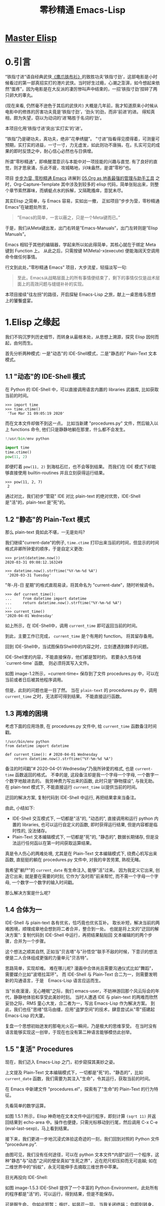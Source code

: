 #+TITLE: 零秒精通 Emacs-Lisp
* [[file:../../../../Public/02.Master-Emacs-Lisp-with-Solid-Procedures/][Master Elisp]]
:PROPERTIES:
:ID:       d80dc21b-70a3-44c9-acc2-b91d080d59d0
:END:
* 0.引言

“铁指寸进“语自经典武侠[[https://movie.douban.com/subject/1456879/][《鹰爪铁布衫》]]的致胜功夫‘铁指寸劲’，这部电影是小时候看过的第一部真招实打的港片武侠。当时好生过瘾，心潮之澎湃，如今想起来依然“蛋疼”，因为电影是在大反派的凄厉惨叫声中结束的，一招‘铁指寸劲’捏碎了两只卵大的睾丸。
[[file:../images/鹰爪铁布衫-横屏电影.jpg]]

(现在来看, 仍然毫不逊色于其后的武侠片)
大概是几年前，我才知道原来小时候从电影中的修炼的厉害功夫竟是‘铁指寸劲’，‘劲头’的劲，而非‘前进’的进。 得知真相，颇为失望，窃以为动词的‘进’略胜于名词的‘劲’。

本项目化用‘铁指寸进’突出‘实打实’的‘进’。

”铁指”乃是硬功夫，真功夫，绝非”花拳绣腿”。
”寸进”指看得见摸得着，可测量可预期，实打实的进益，一寸一寸，力无虚发，如此则功不唐捐，在。扎实可见的成果的即时反馈之中，耐心信心必然也与日俱增。

所谓”零秒精通”，即唤醒潜意识与本能中对一项技能的兴趣与直觉. 有了良好的直觉，则才思泉涌，乐此不疲，攻城略地，兴味盎然，是谓”零秒”也。
# 文字的力量，我相信文字的力量。

# 短评: 此处原本想说＂夺财霸女＂，则更有力道，注意不要用些无关痛痒的词汇，比如”攻城拔寨”，”攻城略地”，只是凑些字数; 写出真实的东西，比如打完篮球后，跑完步后，顿觉”浑身轻松”，这是真实的描述. 直觉呢?　激发之后就是一种灵感与方案信手拈来，有感觉有洞见，此处还是要好好打磨打磨，体会体会.
项目 [[https://github.com/AbstProcDo/Master-Emacs-From-Scrach-with-Solid-Procedures][步步为营, 零秒精通 Emacs]] 进展到  [[https://emacs-china.org/t/05-org-as/12092][05.Org as 地表最强的管理与助手工具]] 之时，Org-Capture-Template 其中涉及到较多的 elisp 代码，简单张贴出来，则整个章节索然寡味，而蜻蜓点水的拆解，又隔靴搔痒，意犹未尽。

其实Elisp 之简单，与 Emacs 容易，实如出一撤，
正如项目”步步为营，零秒精通 Emacs”在破题处所言，
#+BEGIN_QUOTE
”Emacs的简单，一言以蔽之，只是一个Meta键而已。”
#+END_QUOTE

于是，我们从Meta键出发，出门右转是”Emacs-Manuals”，出门左转则是”Elisp Manuals”。
# 短评: 为什么左转是 Elisp，因为单词中有个 L。

Emacs 相较于其他的编辑器，学起来所以如此得简单，其核心就在于绑定 Meta 键到 Function 上。 从此之后，只需按键 M(Meta)-x(execute) 便能海阔天空调用命令做任何事情。

行文到此处，”零秒精通 Emacs” 项目，大步流星，轻描淡写一句:

#+BEGIN_QUOTE
至此，Emacs从战略层面上的所有事情便结束了，剩下的事情仅仅是战术层面上的高效问题与缝缝补补的实现。
#+END_QUOTE

本项目接续"往左拐"的路径，开启探秘 Emacs-Lisp 之旅，献上一桌思维与思想上的饕餮盛宴。

* 1.Elisp 之缘起

我们不钩沉罗列历史细节，而转身从最根本处，从思想上溯源，探究 Elisp 因何而起，由何而生。

首先分析两种模式: 一是"动态"的 IDE-Shell模式，二是"静态的" Plain-Text 文本模式。

** 1.1 "动态"的 IDE-Shell 模式
# 问题？当前对 IDE 的具体概念并不是特别深入的掌握。 在 environment 下的
在 Python 的 IDE-Shell 中，可以直接调用语言内置的 libraries 武器库,
比如获取当前的时间。

#+BEGIN_EXAMPLE
>>> import time
>>> time.ctime()
 'Tue Mar 31 09:05:19 2020'
#+END_EXAMPLE

而在文本文件却做不到这一点。 比如当新建 "procedures.py" 文件，然后输入以上 functions 命令,
他们只是静静地躺在那里，什么都不会发生。

#+name: procedures.py
#+BEGIN_SRC python
!/usr/bin/env python

import time
time.ctime()
pow(11, 2)
#+END_SRC

即便盯着 =pow(11, 2)= 到海枯石烂，也不会等到结果。 而我们在 IDE 模式下却能够直接使用 builtin-routines 并且立刻获得运行结果。
#+name: procedures.py
#+BEGIN_EXAMPLE
>>> pow(11, 2, 7)
 2
#+END_EXAMPLE

通过对比，我们初步"管窥" IDE 对比 plain-text 的绝对优势，IDE-Shell 是"活"的，plain-text 是"死"的。

** 1.2 "静态"的 Plain-Text 模式

那么 plain-text 竟如此不堪，一无是处吗?

我们继续"current-date"的例子, =time.ctime= 打印出来当前的时间，但显示的时间格式非卿所钟爱的顺序，于是自定义更改:

#+BEGIN_EXAMPLE
>>> print(datetime.now())
2020-03-31 09:08:12.163249

>>> datetime.now().strftime("%Y-%m-%d %A")
 '2020-03-31 Tuesday'
#+END_EXAMPLE

"年-月-日 星期"的格式直观易读，将其命名为 "current-date"，随时听候调令。

#+BEGIN_EXAMPLE
>>> def current_time():
...     from datetime import datetime
...     return datetime.now().strftime("%Y-%m-%d %A")
...
>>> current_time()
'2020-04-01 Wednesday'
#+END_EXAMPLE

如上所示，在 IDE-Shell中，调用 =current_time= 即可返回当前的时间。

到此，主要工作已完成， =current_time= 是个有用的 function。 将其留存备用。

回到 IDE-Shell中，当试图保存Shell中的内容之时，立刻遭遇到棘手的问题。
#+name: image-1.1
[[file:../images/save-current-time.png]]

IDE-Shell里的内容，不能直接保存，他们都是暂时的。 若要永久性存储 `current-time` 函数,　则必须将其写入文件。

#+name: image-1.2
[[file:../images/procedures-current-time.png]]

如图 image-1.2所示，=current-time= 保存到了文件 procedures.py 中，可以在当前或者日后被其他程序调用。

但是，此刻的问题也是一目了然。 当在 =plain-text= 的 procedures.py 中，调用 =current_time= 之时，无法即可得到结果。 不能直接运行函数。

** 1.3 两难的困境

考虑下面的应用场景, 在 procedures.py 文件中, 给 =current_time= 函数备注时间戳。
#+name: procedures.py
#+begin_src ipython :session elisp :results output
!/usr/bin/env python
from datetime import datetime

def current_time(): # 2020-04-01 Wednesday
    return datetime.now().strftime("%Y-%m-%d %A")
#+end_src

备注的时间戳"# 2020-04-01 Wednesday"乃我所钟爱的格式, 也是 =current-time= 函数返回的格式。 不幸的是, 这段备注却是我一个字母一个字母, 一个数字一个数字地敲进去的。 我劳神费力写出来的函数, 此时只是"静物摆设", 与我无助。 在 plain-text 模式下, 不能直接运行 =current_time= 以提供当前的时间。

迂回的解决方案, 复制代码到 IDE-Shell 中运行, 再把结果拿来当备注。
[[file:../images/save-current-time.png]]

由此, 小结如下:
+ IDE-Shell 交互模式下, 一切都是"活"的, "动态的", 直接调用和运行 python 内置的 libraries, 也可以运行自定义的函数, 即时获得运行结果, 但是内容都是临时性的, 没法储存。
+ Plain-Text 文本编辑模式下, 一切都是"死"的, "静态的", 数据长期储存, 但是没法运行任何函以在第一时间获取运算结果。

真是令人伤心的两难处境, 尤其是在 Plain-Text 文本编辑模式下, 绕费心机写出来函数, 直挺挺的躺在 procedures.py 文件中, 对我的辛苦劳累, 熟视无睹。

我希望"躺尸"的 =current_date= 有生命注入, 能够"活"过来。 因为我定义它出来, 创造它出来; 就是要在需要的时刻, 它作为"及时雨"前来帮忙, 而不需一个字母一个字母, 一个数字一个数字的输入时间戳。

那么解决方案是什么呢?

** 1.4 合体为一

IDE-Shell 与 plain-text 各有优劣，恰巧竟也优劣互补。 取长补短，解决当前的两难困境，顺理成章地会想到将二者合并，整合到一处。
也就是将上文的"迂回的解决方案": 复制代码到 IDE-Shell 中运行，再把结果黏贴回 文本编辑的的两个步骤，合并为一个步骤。

这个想法之顺其自然,
正如当"贝吉塔"与"孙悟空"联手不敌的时候，下意识的想法便是二人合体组成更强的力量单元"贝吉特"。
#+ATTR_HTML: :width 300px
[[file:../images/龙珠:孙贝合体-黑.jpg]]

思路简单，实现却难。 难在哪儿呢?
漫画中合体尚且需要沟通仪式比如"舞蹈"，需要媒介比如"波塔拉耳环"。 而 IDE-Shell 与 Plain-Text 合二为一，则需要发明新的沟通语言，于是　Emacs-Lisp 语言应运而生。

#+ATTR_HTML: :width 300px
[[file:../images/龙珠-贝吉特.jpeg]]

当"长夜漫漫，无心睡眠"之际，我们 emacs-user，不妨神游回那个风云际会的年代，静静地体验和享受此美妙时刻。 当时人遭遇 IDE 与 plain-text 的两难而欣然妥协之际，RMS 童心大发，合二者为一，写出 Emacs-Lisp 作为解决方案。 到此，我们也任"思绪"信马由缰，应用"盗梦空间"的技术，肆意尝试从"零"搭建起 Emacs-Lisp 的大厦。

复盘一个思想初始迸发的那电光火石一瞬间，乃是极大的思维享受。
在当时没有语言能够实现这一创举，于现在也没有第二种语言能够模仿此创举。

** 1.5 "复活" Procedures

现在，我们迈入 Emacs-Lisp 之门，初步窥探其美妙之姿。

上文提及 Plain-Text 文本编辑模式下，一切都是"死"的，"静态的"，比如 =current_date= 函数，我们需要为其注入"生命"，令其运行，获取当前的时间。

在 Emacs 中新建文件 "procedures.el"，探索有了"生命"的 Plain-Text 的行为特征。

先看简单的数学运算。
#+ATTR_HTML: :width 500px
#+name: image-1.5.1
[[file:../images/arithmatic-oprations-cases.png]]

如图 1.5.1 所示，Elisp 神奇地在文本文件中运行程序，即刻计算 =(sqrt 11)= 并返回结果到 echo-area 中。操作也便捷，只需光标移动到行尾，然后调用 C-x C-e (eval-last-sexp)，马上看到结果。

接下来，我们更进一步地沉浸式体验这奇迹的一刻，我们回到对照的 Python 文件 "procedure.py".
#+ATTR_HTML: :width 500px
#+name: image-1.5.2
[[file:../images/elisp之始-sqrt-in-py-1.5.2.png]]

由图可见，我们没有任何途径，可以在 python 文本文件*内部*运行一个程序，这种"静态"与"动态"之间的壁垒真如"生死之界"，近在咫尺却压抑而无可逾越; 如在二维世界中的"蚂蚁"，永无可能伸手去摘取三维世界中苹果。

目光再投向 IDE-Shell:
#+ATTR_HTML: :width 500px
#+name: image-1.5.3
[[file:../images/elisp之始-sqrt-in-py-1.5.3.png.png]]

如图 image-1.5.3 IDE-Shell 提供了一个丰富的 Python-Environment，此处所有的程序都是"活"的，可以运行，得到结果，但是不能保存。

可是啊生命，
你如此短暂；
绚烂，如昙花一现。
当我关闭终端；
你即刻转身，消逝如烟，
只如从没来过，
却又何必说，休要挂念。

IDE-Shell 中的内容，似镜花水月，不复挽留。 只有文本文档长长久久。

接下来，我们再反复体验下 elisp 促使文本文件由"静态"转"动态"，促使 IDE-Shell由"昙花一现"转"朝朝暮暮"的高潮时刻，赞叹其曼妙之身姿，欣赏其倾城之容颜。
# 对微妙的技术时刻有生理反应。
回到 =current-date= 的案例，写入 Elisp 文件 procedures.el.
#+begin_src emacs-lisp :tangle yes
(format-time-string "%Y-%m-%d %A" (current-time))

(defun current-date ()
  (format-time-string "%Y-%m-%d %A" (current-time)))

(current-date)
#+end_src

在第一行行尾，只要按键 C-x C-e 就立刻以恰当的格式显示当前的日期。 下面两行的代码抽象出以上的行为并命名为 =current-date=，在函数末尾的括号后，先按键 C-x C-e，然后调用的函数并在行尾执行 C-x C-e，则期待的结果，瞬间出现。

于是"生死之界"而打破，二维伸手如三维之境!

(哈利路亚，(小声....

#+BEGIN_QUOTE
耶稣高声喊道∶“拉撒路 Lazarus，出来吧 Come out。”  ;;(come-out 'Lazarus) 死人果然出来了，手脚上都裹着布，脸上还包着一块布。
-- 约翰福音十一章。使拉撒路复活
#+END_QUOTE
#+ATTR_HTML: :width 450px
[[file:../images/12_Jesus_Lazarus_1024_JPEG.jpg]] [[file:../images/13_Jesus_Lazarus_1024_JPEG.jpg]]


神迹的时刻，在编程中见证。 而复活的"拉撒路"，我们人类，或真是上帝这位程序员运行的一段　Procedure 如 =(come-out 'Lazarus)= 。

** 1.6 走向"波澜壮阔"的生命

前面的五节内容，Elisp 作为解决方案，实现 IDE-Shell 与输入文本之间无缝结合。
Elisp 引擎复活了 Procedures ，从而能够在编辑的过程中，与当前的文本内部直接运行程序。

下面来看这样一个问题，在1.5节中，我们定义了 =current-date= 函数，在 "procedures.el" 文本中运行，并得到合适的格式的当前时间。  如果我在另外一个Emacs-Lisp文件中，也想调用 =current-date= 函数，该怎么办呢? 难道需要复制过去，然后重复一遍上述 C-x C-e 的调用步骤吗?

答案当然是否定的，既然 Procedures 已然复活，必然势不可挡地走向"波澜壮阔"的生命。

我们转到"scratch-buffer"中，如果要获取当前时间，只需要按键 M-: (eval-expression)，然后在 mini-buffer 中键入 =(current-date)=，便能得到结果。
#+ATTR_HTML: :width 500px
[[file:../images/elisp之始-1.6-eval-current-date.png]]

#+ATTR_HTML: :width 500px
[[file:../images/elisp之始-1.6-echo-area-current-date.png]]

而事实上，只要某个 Elisp 函数运行过一次之后，便汇入了 Emacs 这浩瀚的海洋， 我们可以从任何时间，任何地点，执行 M-: 运行该函数，迅速得到运算结果。 一次运行，无处不能用。

当我们编程 Elisp 的时候，在文本文件中，不仅可以逐个逐个函数用 C-x C-e (eval-last-sexp) 去运行，也可以整块整块 =eval-ragion=，整页整页地运行 =eval-buffer=

比如对于当前的 "procedures.el" 文本文件,

#+begin_src emacs-lisp :tangle yes
(sqrt 11)
(log 8 2)
(expt 2 3)

(defun insert-current-date ()
  "Insert the current date"
  (interactive "*")
  (insert (format-time-string "%Y-%m-%d %A" (current-time)))
  )
(defun current-date ()
  (format-time-string "%Y-%m-%d %A" (current-time)))
(current-date)
#+end_src

M-x 调用 eval-buffer 就能运行全部的代码。

本章行到此处，Elisp 波澜壮阔的大幕，正徐徐拉开。
我们从 IDE-Shell 与 Plain-Text 各自的局限出发，于两难的困境之中，萌发合并 IDE-Shell 与 Plain-Text 的想法，于是 Elisp 作为实现方案而诞生，由此运行应用程序的 Emacs-Lisp 引擎与输入文本之间无缝结合。 吹入“生命“给编辑器中静态的数据与函数，令其原地复活。 作为 emacs-user 我们也由此起步，在 Emac-Elisp 的强大交互功能中，开始神奇而富有创造性的工作。

下一章，我们将从 =current-date= 的剩余问题出发，登堂入室论述 Elisp 之眼: interactive。

-----------------------------------------------------------------
本项目开源打赏，三天后打赏额满200大洋，连载更新第二章: Elisp 之眼。
#+ATTR_HTML: :width 200px
[[file:../images/微信付款码.png]]

打赏金额的10%将转捐给社区.

** 保密总结
感觉似乎写得并不是很好， 因为当我再次阅读的时候并没有许多的兴趣。
* 2.Elisp 之眼: Interactive
  :PROPERTIES:
  :END:
我要详细阐述, 我的教程好在什么地方? 格式的处理, 发表出去的时候, 全部转成中文的标点符号.
使用中文的标点符号，不必加逗号。
当格式完全匹配之后，我便能写简历或者做其他事情了。
唤醒潜意识，唤醒直觉的方法。

本项目持续突出”零秒“，第一章“Elisp之缘起”，反复应用“具体意象”的方法，唤醒潜意识内的直觉与洞察力。其中两处最为激动人心的时刻分别为：
一是在突破“两难困境”的过程中， “动态”的 IDE-Shell 与 Plain-Text 之间的藩篱土崩瓦解，二者融合一体组成强大的：贝吉特: 一种现在被称之为”Emacs“的编辑器就此横空出世。
#+ATTR_HTML: :width 300px
[[file:../images/龙珠-贝吉特.jpeg]]

二是语言”Elisp“作为上帝的母咒语，将 Procedures 从静态的文本中复活，起身服务于其创造者。
#+ATTR_HTML: :width 450px
[[file:../images/12_Jesus_Lazarus_1024_JPEG.jpg]] [[file:../images/13_Jesus_Lazarus_1024_JPEG.jpg]]

在地球上，上帝呼唤一句 =(come-out 'Lazarus)= ，拉撒路复活。在Emacs中，我们发出指令 C-x C-e (eval-last-sexp), =current-date= 函数则立刻运行。

此时此刻，从“静态的”的文本文件中“复活”而运行的“Procedures”，如一条真龙，潜游于水底。本章我们将首先一帧一帧拆解播放这条”真龙“乘雷电破水而出，腾云穿雾而去的瞬间，然后分六节内容详细论述 interactive 应用与案例.

[[file:../images/画龙点睛-僧众.jpg]]


#+name: procedures.py
#+begin_src ipython :session elisp :results output
!/usr/bin/env python
from datetime import datetime

def current_time(): # 2020-04-01 Wednesday
    return datetime.now().strftime("%Y-%m-%d %A")
#+end_src





-----

本项目开源打赏, 三天内打赏额满200大洋, 继续连载更新第二章: Elisp 之眼: interactive

打赏金额的10%将转捐给社区.
#+ATTR_HTML: :width 200px
[[file:../images/微信收款码.png]] [[file:../images/支付宝收款码.png]]

[Github:铁指寸进, 零秒精通 Emacs-Lisp](https://github.com/AbstProcDo/Master-Emacs-Lisp-with-Solid-Procedures)


一帧一帧，慢动作回放。
# 现在体验到了“编剧”这个工作。
这两种方法都没有深入的理解和掌握。
* 3.物种的奇迹: Editing Types

本章更进一步，应用直觉的具象方法，洞察 Elisp 语言中十五类 Editing Types中的十一种。 过程中应用和探讨一种卓有成效的以想象力为“先导”的弯道超车的学习策略。（策略比较简单， 先思考我需要什么，比如我需要一个buffer， 然后想象勾画出来所有的功能与用处， 再与文档核对）

"龙"是新的物种.
Elisp 的 Editing types 乃是其最美妙的部分. 雷电破壁, 乘云入天后, 需要处理的最具乐趣的工具.
达尔文的“进化论”，
* 4.穹顶之下: Environment

在蓝色星球的天空下，上帝呼唤一句 =(come-out 'Lazarus)= ，拉撒路复活。在 Elisp-Environment 中，我们用 M-x 呼唤有鲜活生命的 procedures。这两次呼唤同样都发生在 Environment 中， 一是在 Reality 的 Environment， 一是在 Virtual Reality 的 Environment。

本章，我们在尝试从原理上剖析 Environment 的同时，也尝试将前三章收尾并将论述推送到最高潮。以 Emacs-Lisp 为思考手段， 在我的真实世界中，凿穿现实与虚拟的界限。
# 洞见：这是我现在应该掌握的。

探讨如何以Elisp作为完全的思维工具, 思考助手. 不仅打开电脑, 生活在 Emacs-Environment 之中, 关闭电脑之后, 我们的一举一动, 一颦一笑, 亦同样在虚拟的 Virtual-Emacs-Environment 之下.
作为完全的思考模式.

从人也是程序的思路开始讲起.

从这里秀一下, 我的英语.

# 另外一种思路，从仰望星空开始。
猿人仰望星空。

在地球上，上帝呼唤一句 =(come-out 'Lazarus)= ，拉撒路复活。在Emacs中，我们发出指令 C-x C-e (eval-last-sexp), =current-date= 函数则立刻运行。

在蓝色星球的天空下，在地球上，上帝呼唤一句 =(come-out 'Lazarus)= ，拉撒路复活。在 Elisp-Environment 中，我们用 M-x 呼唤有鲜活生命的指令。这两次呼唤同样都发生在 Environment 中， 一是在 Reality 的 Environment， 一是在 Virtuality 的 Environment。

本章，我们在尝试从原理上剖析 Environment 的同时，也尝试将前三章收尾并将论述推送到最高潮。在我的真是世界中，凿穿现实与虚拟的界限。

* 5.窈窕淑女，君子好逑。

秉持唤醒潜意识的方法论，本项目怀揣着野心勃勃的目标。

”窈窕淑女，君子好逑。“
”饮食男女,人之大欲存焉“
”食色，性也。“
 我们看到餐桌上”香喷喷“的红烧肉，食指大动，垂涎欲滴的心；与我们走在步行街，瞥见身材曼妙的美女，色心大动，恨不能扑上去”咬“几口红烧肉的心思同根同源。

那么学习 elisp，学习编程呢，赚钱养家的工作呢？ 如何兴致勃勃，乐此不疲？怎么有人对待上班工作就如会美女，有人上班却霜打茄子。
费曼这样的天才，仅仅是脑子聪明？

在继续下文章节之前，本章详细讨论方法论的问题，达成共识，以期达到无论对待生活工作学习，都如见"红烧肉”，虎扑上去大快朵颐。


饮食男女，人之大欲。
调动是生理与身体上的欲望。

近来读书，常有启发。

#+ATTR_HTML: :width 500px
[[file:../images/窈窕淑女.jpg]]

* 思路整理
如在大海中翱翔, 整个宇宙便是我的世界, 我的环境.
基本的原则是"我"还愿意读第二遍.
解释下, 假期之中, 看了许多电影.

穹顶之下的虚拟与现实
举例 Desire 这个单词.  Desire

# todo, 附录加上对时间格式的总结.

这回的书籍, 要按期发布.

必须做到每个问题都落到实处.

真龙复活，但是还只是在水底遨游，潜龙入海，中文的标点看起来也很舒展呀。

写完我的项目，提取出来中文的含义。看来写作还是有积极地作用的。
# 格式的问题。
在最新的教程中加上对”格式“的总结。

写成摘要的方式。

我要考虑自己的收益，而非他人的所得。

* 打赏
打赏金额从500起来，最后更改为200起步。
* 素材
孙悟空与贝吉塔的合体.
呼保义
风起于青萍之末．
** 画龙点睛
原文为：“武帝（梁武帝）崇饰佛寺，多命僧繇画之……
金陵（今南京）安乐寺四白龙不点眼睛，每云：‘点睛即飞去。
’人以为荒诞，因请点之。
雷电破壁，腾云上天。

* Emacs的历史
整件事可能大概是这样的：
    RMS 写了第一版的 Emacs。
    RMS 打算用 C 重写 Emacs，但是发现已经有人这么做了，这就是高司令的 GosMacs（然而这时的高司令都准备弃坑了，把代码卖给了一家公司）。
    友人给了 RMS 查看 GosMacs 代码的权限。代码估计也不完全是高司令一个人写的，因为他有号召社区帮他一起改进。
    RMS 大概觉得可以在高司令的基础上继续开发，但是拿到代码发现 lisp 解释器不行，就写了一个替换掉。
    RMS 接着又移除了其它涉及版权的代码。
    至此 GNU Emacs 应该是符合 RMS 的 ‘free software’ 的定义。
* 6 件你应该用 Emacs 做的事
  :PROPERTIES:
  :CUSTOM_ID: 件你应该用-emacs-做的事
  :END:
# 拍案: 回到其最源头和起点处，这是我写 Emacs-Lisp 教程的最起点处。
下面六件事情你可能都没有意识到可以在Emacs下完成。此外还有我们的新备忘单拿去，充分利用 Emacs 的功能吧。
Here are six things you may not have realized you could do with Emacs. Then, get our new cheat sheet to get the most out of Emacs.
# 终于找到这篇文章了。


想象一下使用Python的IDLE界面来编辑文本。你可以将文件加载到内存中，编辑它们，并保存更改。但是你执行的每个操作都由Python函数定义。例如，调用 =upper()= 来让一个单词全部大写，调用 =open= 打开文件，等等。文本文档中的所有内容都是 Python 对象，可以进行相应的操作。从用户的角度来看，这与其他文本编辑器的体验一致。对于Python开发人员来说，这是一个丰富的Python环境，只需在配置文件中添加几个自定义函数就可以对其进行更改和开发。
IDLE is Python's Integrated Development and Learning Environment.

这就是 [[https://www.gnu.org/software/emacs/][Emacs]] 对 1958 年的编程语言 [[https://en.wikipedia.org/wiki/Lisp_(programming_language)][Lisp]] 所做的事情。在 Emacs 中，运行应用程序的 Lisp 引擎与输入文本之间无缝结合。对 Emacs 来说，一切都是 Lisp 数据，因此一切都可以通过编程进行分析和操作。

这造就了一个强大的用户界面（UI）。但是，如果你是 Emacs 的普通用户，你可能对它的能力知之甚少。下面是你可能没有意识到 Emacs 可以做的六件事。
# 洞见, 当下有了一点思路如何写Emacs-Lisp的起手式了.
Imagine using Python's IDLE interface to edit text. You would be able to load files into memory, edit them, and save changes. But every action you perform would be defined by a Python function. Making a word all capitals, for instance, calls upper(), opening a file calls open, and so on. Everything in your text document is a Python object and can be manipulated accordingly. From the user's perspective, it's the same experience as any text editor. For a Python developer, it's a rich Python environment that can be changed and developed with just a few custom functions in a config file.

This is what Emacs does for the 1958 programming language Lisp. In Emacs, there's no separation between the Lisp engine running the application and the arbitrary text you type into it. To Emacs, everything is Lisp data, so everything can be analyzed and manipulated programmatically.
# 这点可以加入到我的教程中．
That makes for a powerful user interface (UI).
But if you're a casual Emacs user, you may only be scratching the surface of what it can do for you. Here are six things you may not have realized you could do with Emacs.
# 短评, 现在当我再次阅读的时候， 感觉也没什么。

** 使用 Tramp 模式进行云端编辑 Use Tramp mode for cloud editing
    :PROPERTIES:
    :CUSTOM_ID: 使用-tramp-模式进行云端编辑
    :END:

Emacs早在网络流行化之前就实现了透明的网络编辑能力了，而且时至今日，它仍然提供了最流畅的远程编辑体验。Emacs 中的 [[https://www.gnu.org/software/tramp/][Tramp 模式]]（以前称为 RPC 模式）代表着 "透明的远程（文件）访问，多协议Transparent Remote (file) Access，Multiple Protocol"，这准确说明了它提供的功能：通过最流行的网络协议轻松访问你希望编辑的远程文件。目前最流行、最安全的能用于远程编辑的协议是 [[https://www.openssh.com/OpenSSH]]，因此Tramp使用它作为默认的协议。

在 Emacs 22.1 或更高版本中已经包含了 Tramp，因此要使用 Tramp，只需使用 Tramp 语法打开一个文件。在 Emacs 的 "File" 菜单中，选择 "Open File"。当在 Emacs 窗口底部的小缓冲区中出现提示时，使用以下语法输入文件名：

#+BEGIN_EXAMPLE
    /ssh:user@example.com:/path/to/file
#+END_EXAMPLE

如果需要交互式登录，Tramp 会提示你输入密码。但是，Tramp 直接使用 OpenSSH，所以为了避免交互提示，你可以将主机名、用户名和 SSH 密钥路径添加到你的 =~/.ssh/config= 文件。与 Git 一样，Emacs 首先使用你的 SSH 配置，只有在出现错误时才会停下来询问更多信息。

Tramp 非常适合编辑并没有放在你的计算机上的文件，它的用户体验与编辑本地文件没有明显的区别。下次，当你 SSH 到服务器启动 Vim 或 Emacs 会话时，请尝试使用 Tramp。

** 日历

如果你喜欢文本多过图形界面，那么你一定会很高兴地知道，可以使用 Emacs 以纯文本的方式安排你的日程（或生活），而且你依然可以在移动设备上使用开源的 [[https://orgmode.org/][Org 模式]]查看器来获得华丽的通知。

这个过程需要一些配置，以创建一个方便的方式来与移动设备同步你的日程（我使用 Git，但你可以调用蓝牙、KDE Connect、Nextcloud，或其他文件同步工具），此外你必须在移动设备上安装一个 Org 模式查看器（如 [[https://f-droid.org/en/packages/com.orgzly/][Orgzly]]）以及 Git 客户程序。但是，一旦你搭建好了这些基础，该流程就会与你常用的（或正在完善的，如果你是新用户）Emacs 工作流完美地集成在一起。你可以在 Emacs 中方便地查阅日程、更新日程，并专注于任务上。议程上的变化将会反映在移动设备上，因此即使在 Emacs 不可用的时候，你也可以保持井然有序。

感兴趣了？阅读我的关于[[https://linux.cn/article-11320-1.html][使用 Org mode 和 Git 进行日程安排 ]]的逐步指南。

** 访问终端
    :PROPERTIES:
    :CUSTOM_ID: 访问终端
    :END:

有[[https://linux.cn/article-11814-1.html][许多终端模拟器]]可用。尽管 Emacs 中的 Elisp 终端仿真器不是最强大的通用仿真器，但是它有两个显著的优点：

1. *打开在 Emacs 缓冲区之中*：我使用 Emacs 的 Elisp shell，因为它在 Emacs 窗口中打开很方便，我经常全屏运行该窗口。这是一个小而重要的优势，只需要输入 =Ctrl+x+o=（或用 Emacs 符号来表示就是 =C-x o=）就能使用终端了，而且它还有一个特别好的地方在于当运行漫长的作业时能够一瞥它的状态报告。
2. *在没有系统剪贴板的情况下复制和粘贴特别方便*：无论是因为懒惰不愿将手从键盘移动到鼠标，还是因为在远程控制台运行 Emacs 而无法使用鼠标，在 Emacs 中运行终端有时意味着可以从 Emacs 缓冲区中很快地传输数据到 Bash。

要尝试 Emacs 终端，输入 =Alt+x=（用 Emacs 符号表示就是 =M-x=），然后输入 =shell=，然后按回车。

** 使用 Racket 模式
    :PROPERTIES:
    :CUSTOM_ID: 使用-racket-模式
    :END:

[[http://racket-lang.org/][Racket]] 是一种激动人心的新兴 Lisp 方言，拥有动态编程环境、GUI 工具包和充满激情的社区。学习 Racket 的默认编辑器是 DrRacket，它的顶部是定义面板，底部是交互面板。使用该设置，用户可以编写影响 Racket 运行时环境的定义。就像旧的 [[https://en.wikipedia.org/wiki/Logo_(programming_language)#Turtle_and_graphics][Logo Turtle]] 程序，但是有一个终端而不是仅仅一个海龟。

#+CAPTION: Racket-mode


/由 PLT 提供的 LGPL 示例代码/

基于 Lisp 的 Emacs 为资深 Racket 编程人员提供了一个很好的集成开发环境（IDE）。它尚未附带 [[https://www.racket-mode.com/][Racket 模式]]，但你可以使用 Emacs 包安装程序安装 Racket 模式和辅助扩展。要安装它，按下 =Alt+X=（用 Emacs 符号表示就是 =M-x=），键入 =package-install=，然后按回车。接着输入要安装的包 =racet-mode=，按回车。

使用 =M-x racket-mode= 进入 Racket 模式。如果你是 Racket 新手，而对 Lisp 或 Emacs 比较熟悉，可以从这份优秀的[[https://docs.racket-lang.org/quick/index.html][图解 Racket]] 入手。

** 脚本
   :PROPERTIES:
   :CUSTOM_ID: 脚本
   :END:

你可能知道，Bash 脚本在自动化和增强 Linux 或 Unix 体验方面很流行。你可能听说过 Python 在这方面也做得很好。但是你知道 Lisp 脚本可以用同样的方式运行吗？有时人们会对 Lisp 到底有多有用感到困惑，因为许多人是通过 Emacs 来了解 Lisp 的，因此有一种潜在的印象，即在 21 世纪运行 Lisp 的惟一方法是在 Emacs 中运行。幸运的是，事实并非如此，Emacs 是一个很好的 IDE，它支持将 Lisp 脚本作为一般的系统可执行文件来运行。

除了 Elisp 之外，还有两种流行的现代 Lisp 可以很容易地用来作为独立脚本运行。

1. *Racket*：你可以通过在系统上运行 Racket 来提供运行 Racket 脚本所需的运行时支持，或者你可以使用 =raco exe= 产生一个可执行文件。=raco exe= 命令将代码和运行时支持文件一起打包，以创建可执行文件。然后，=raco distribution= 命令将可执行文件打包成可以在其他机器上工作的发行版。Emacs 有许多 Racket 工具，因此在 Emacs 中创建 Racket 文件既简单又有效。
2. *GNU Guile*：[[https://www.gnu.org/software/guile/][GNU Guile]]（GNU 通用智能语言扩展GNU Ubiquitous Intelligent Language for Extensions 的缩写）是 [[https://en.wikipedia.org/wiki/Scheme_(programming_language)][Scheme]] 编程语言的一个实现，它可以用于为桌面、互联网、终端等创建应用程序和游戏。Emacs 中的 Scheme 扩展众多，使用任何一个扩展来编写 Scheme 都很容易。例如，这里有一个用 Guile 编写的 "Hello world" 脚本：

#+BEGIN_EXAMPLE
    #!/usr/bin/guile -s
    !#

    (display "hello world")
         (newline)
#+END_EXAMPLE

用 =guile= 编译并允许它：

#+BEGIN_EXAMPLE
    $ guile ./hello.scheme
    ;;; compiling /home/seth/./hello.scheme
    ;;; compiled [...]/hello.scheme.go
    hello world
    $ guile ./hello.scheme
    hello world
#+END_EXAMPLE

*** 无需 Emacs 允许 Elisp
    :PROPERTIES:
    :CUSTOM_ID: 无需-emacs-允许-elisp
    :END:

Emacs 可以作为 Elisp 的运行环境，但是你无需按照传统印象中的必须打开 Emacs 来运行 Elisp。=--script= 选项可以让你使用 Emacs 作为引擎来执行 Elisp 脚本，而无需运行 Emacs 图形界面（甚至也无需使用终端）。下面这个例子中，=-Q= 选项让 Emacs 忽略 =.emacs= 文件，从而避免由于执行 Elisp 脚本时产生延迟（若你的脚本依赖于 Emacs 配置中的内容，那么请忽略该选项）。

#+BEGIN_EXAMPLE
    emacs -Q --script ~/path/to/script.el
#+END_EXAMPLE

*** 下载 Emacs 备忘录
    :PROPERTIES:
    :CUSTOM_ID: 下载-emacs-备忘录
    :END:

Emacs 许多重要功能都不是只能通过 Emacs 来实现的；Org 模式是 Emacs 扩展也是一种格式标准，流行的 Lisp 方言大多不依赖于具体的应用，我们甚至可以在没有可见或可交互式 Emacs 实例的情况下编写和运行 Elisp。然后若你对为什么模糊代码和数据之间的界限能够引发创新和效率感到好奇的话，那么 Emacs 是一个很棒的工具。

幸运的是，现在是 21 世纪，Emacs 有了带有传统菜单的图形界面以及大量的文档，因此学习曲线不再像以前那样。然而，要最大化 Emacs 对你的好处，你需要学习它的快捷键。由于 Emacs 支持的每个任务都是一个 Elisp 函数，Emacs 中的任何功能都可以对应一个快捷键，因此要描述所有这些快捷键是不可能完成的任务。你只要学习使用频率 10 倍于不常用功能的那些快捷键即可。

我们汇聚了最常用的 Emacs 快捷键成为一份 Emacs 备忘录以便你查询。将它挂在屏幕附近或办公室墙上，把它作为鼠标垫也行。让它触手可及经常翻阅一下。每次翻两下可以让你获得十倍的学习效率。而且一旦开始编写自己的函数，你一定不会后悔获取了这个免费的备忘录副本的！


--------------


#+BEGIN_SRC bash
find . -mtime -5 | while read line; do cp "$line" "/home/gaowei/Public/02.Master-Emacs-Lisp-with-Solid-Procedures/images/"; done
#+END_SRC
* 回答读者
** Info 还是 Org

[[file:../images/直接看info还是用org.png]]
探讨此处提出的问题。我觉得 info 比较适合作为 quick-reference。需要在几秒钟内结束参照查询，使用 info。而学习应该用 org 文档，理由有三：
1. 全局搜索；
2. 笔记记录，随时写下点滴想法，积土成山，积水成渊；
3. 整合进个人的“知识管理”大海之中。

一、全局搜索
比如在 Elisp-Manuals 中全局搜索标注为“洞见”的笔记与心得。
[[file:../images/emacs-lisp-全局搜索洞见.png]]

二、笔记记录
不仅可以随时备忘记录“灵光一现”的想法到 Manuals 中，更可以充分使用 org-mode 的强大功能，对学习实施高颗粒度的有效管理。
详见 [[https://emacs-china.org/t/topic/11536][如何‘严肃’阅读一本书]]

三、汇入进我的“知识管理”中
此处极为简单，却颇为强大。其他 org 文档可以 external-link Reference 到转成org文档的 Elisp-Manual。

最后唠叨一句“便捷性”的问题。将 Elisp-Manuals 的 org 文档目录做成 bookmarks。

Github项目 [[https://github.com/AbstProcDo/Master-Emacs-Lisp-with-Solid-Procedures][铁指寸进，零秒精通 Emacs-Lisp]] 附录了org文档版的 Elisp-Manuals 与 Elisp-Introdcution。
#+ATTR_HTML: :width 500px
[[file:../images/github-elisp-manuals.png]]
[[file:../images/github-elisp-intro.png]]
